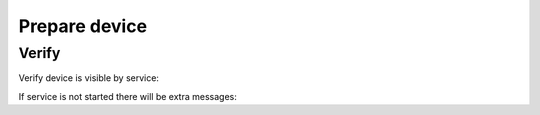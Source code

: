 .. Copyright (c) 2016, Ruslan Baratov
.. All rights reserved.

Prepare device
--------------

Verify
======

Verify device is visible by service:

.. code-block:: shell
  :emphasize-lines: 3

  > adb devices
  List of devices attached
  MTPxxx unauthorized

If service is not started there will be extra messages:

.. code-block:: shell
  :emphasize-lines: 3-4

  > adb devices
  List of devices attached
  * daemon not running. starting it now on port 5037 *
  * daemon started successfully *
  MTPxxx unauthorized
